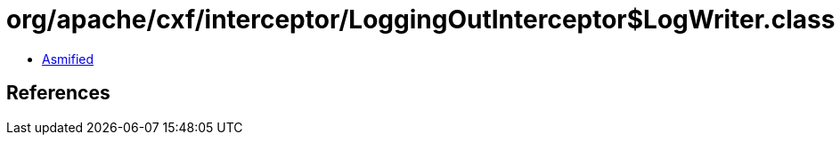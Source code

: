 = org/apache/cxf/interceptor/LoggingOutInterceptor$LogWriter.class

 - link:LoggingOutInterceptor$LogWriter-asmified.java[Asmified]

== References

